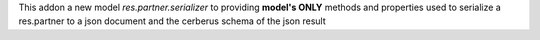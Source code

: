 This addon a new model `res.partner.serializer` to providing **model's ONLY**
methods and properties used to serialize a res.partner to a json document and
the cerberus schema of the json result
